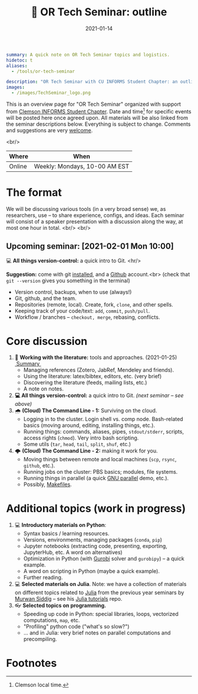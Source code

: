 #+hugo_base_dir: ~/projects/bochkarev.io

# hugo_section is a folder inside 'content'
#+hugo_section: edu
#+hugo_auto_set_lastmod: t
#+hugo_front_matter_format: yaml

#+title: 💬 OR Tech Seminar: outline

#+date: 2021-01-14

#+hugo_tags: tech-seminar
#+hugo_categories: "tools" "edu"

#+begin_src yaml :front_matter_extra t
summary: A quick note on OR Tech Seminar topics and logistics.
hidetoc: t
aliases:
  - /tools/or-tech-seminar

description: "OR Tech Seminar with CU INFORMS Student Chapter: an outline."
images:
  - /images/TechSeminar_logo.png
#+end_src

# available links are: i-envelope, i-twitter, i-tg, i-key, i-keybase, i-gh,
# i-wiki, i-outside, i-date, hamburger, i-pdf, i-heart, i-ipynb

[[/images/TechSeminar_logo.png]]

This is an overview page for "OR Tech Seminar" organized with support from
[[https://cecas.clemson.edu/informs/][Clemson INFORMS Student Chapter]]. Date and time[fn:time] for specific events will be posted here
once agreed upon. All materials will be also linked from the seminar descriptions
below. Everything is subject to change. Comments and
suggestions are very [[mailto:tech_seminar@bochkarev.io][welcome]].

<br/>

| Where  | When                          |
|--------+-------------------------------|
| Online | Weekly: Mondays, 10-00 AM EST |

* The format
  We will be discussing various tools (in a very broad sense) we, as
  researchers, use -- to share experience, configs, and ideas. Each seminar will
  consist of a speaker presentation with a discussion along the way, at most
  one hour in total. <br/> <br/>
  
#+HTML: <div class="note">
** Upcoming seminar: [2021-02-01 Mon 10:00]
   💻 *All things version-control:* a quick intro to Git.
   <hr/>
   
   *Suggestion:* come with git [[https://git-scm.com/book/en/v2/Getting-Started-Installing-Git][installed]], and a [[https://github.com][Github]] account.<br> 
   (check that =git --version= gives you something in the terminal)
   + Version control, backups, when to use (always!)
   + Git, github, and the team.
   + Repositories (remote, local). Create, fork, =clone=, and other spells.
   + Keeping track of your code/text: =add=, =commit=, =push/pull=.
   + Workflow / branches -- =checkout, merge=, rebasing, conflicts.
   
#+HTML: </div>
  
* Core discussion
1. 📰 *Working with the literature:* tools and approaches. (2021-01-25) @@html:
   <a class="sticker" href="/tools/ts-literature/">&nbsp;Summary&nbsp;</a>@@
   + Managing references (Zotero, JabRef, Mendeley and friends).
   + Using the literature: latex/bibtex, editors, etc. (very brief)
   + Discovering the literature (feeds, mailing lists, etc.)
   + A note on notes.
2. *💻 All things version-control:* a quick intro to Git. /(next seminar -- see
   above)/
3. 🌧 *(Cloud) The Command Line - 1:* Surviving on the cloud.
   + Logging in to the cluster. Login shell vs. comp node. Bash-related basics
     (moving around, editing, installing things, etc.).
   + Running things: commands, aliases, pipes, =stdout/stderr=, scripts,
     access rights (=chmod=). Very intro bash scripting.
   + Some utils (=tar=, =head=, =tail=, =split=, =shuf=, etc.)
4. 🌩 *(Cloud) The Command Line - 2:* making it work for you.
   + Moving things between remote and local machines (=scp=, =rsync=, =github=, etc.).
   + Running jobs on the cluster: PBS basics; modules, file systems.
   + Running things in parallel (a quick [[https://www.gnu.org/software/parallel/][GNU parallel]] demo, etc.).
   + Possibly, [[https://en.wikipedia.org/wiki/Makefile][Makefiles]].

* Additional topics (work in progress)
1. 💻 *Introductory materials on Python*:
   + Syntax basics / learning resources.
   + Versions, environments, managing packages (=conda=, =pip=)
   + Jupyter notebooks (extracting code, presenting, exporting, JupyterHub,
     etc. A word on alternatives)
   + Optimization in Python (with [[https://www.gurobi.com/][Gurobi]] solver and =gurobipy=) -- a quick example.
   + A word on scripting in Python (maybe a quick example).
   + Further reading.
2. 💻 *Selected materials on Julia*. Note: we have a collection of materials on
   different topics related to [[https://julialang.org/][Julia]] from the previous year seminars by [[https://msiddig.people.clemson.edu/][Murwan
   Siddig]] -- see his @@html: <a href="https://github.com/murwansiddig/Julia_tutorials">Julia tutorials</a>@@ repo.
3. 👓 *Selected topics on programming.*
   + Speeding up code in Python: special libraries, loops, vectorized computations, =map=,
     etc.
   + "Profiling" python code ("what's so slow?")
   + ... and in Julia: very brief notes on parallel computations and precompiling.


* Footnotes

[fn:time] Clemson local time.
